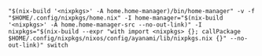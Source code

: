 #+BEGIN_EXAMPLE
"$(nix-build '<nixpkgs>' -A home.home-manager)/bin/home-manager" -v -f "$HOME/.config/nixpkgs/home.nix" -I home-manager="$(nix-build '<nixpkgs>' -A home.home-manager-src --no-out-link)" -I nixpkgs="$(nix-build --expr "with import <nixpkgs> {}; callPackage $HOME/.config/nixpkgs/nixos/config/ayanami/lib/nixpkgs.nix {}" --no-out-link)" switch
#+END_EXAMPLE
